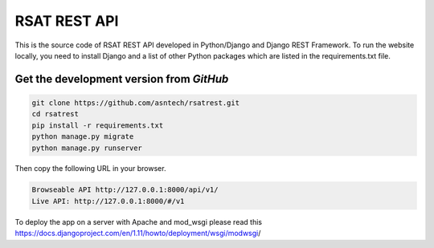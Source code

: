 RSAT REST API
==============

This is the source code of RSAT REST API developed in Python/Django and Django REST Framework. To run the website locally, you need to install Django and a list of other Python packages which are listed in the requirements.txt file.


Get the development version from `GitHub`
--------------------------------------------

.. code-block:: bash

    git clone https://github.com/asntech/rsatrest.git
    cd rsatrest
    pip install -r requirements.txt
    python manage.py migrate
    python manage.py runserver

Then copy the following URL in your browser.

.. code-block:: bash

    Browseable API http://127.0.0.1:8000/api/v1/
    Live API: http://127.0.0.1:8000/#/v1

To deploy the app on a server with Apache and mod_wsgi please read this https://docs.djangoproject.com/en/1.11/howto/deployment/wsgi/modwsgi/​​
